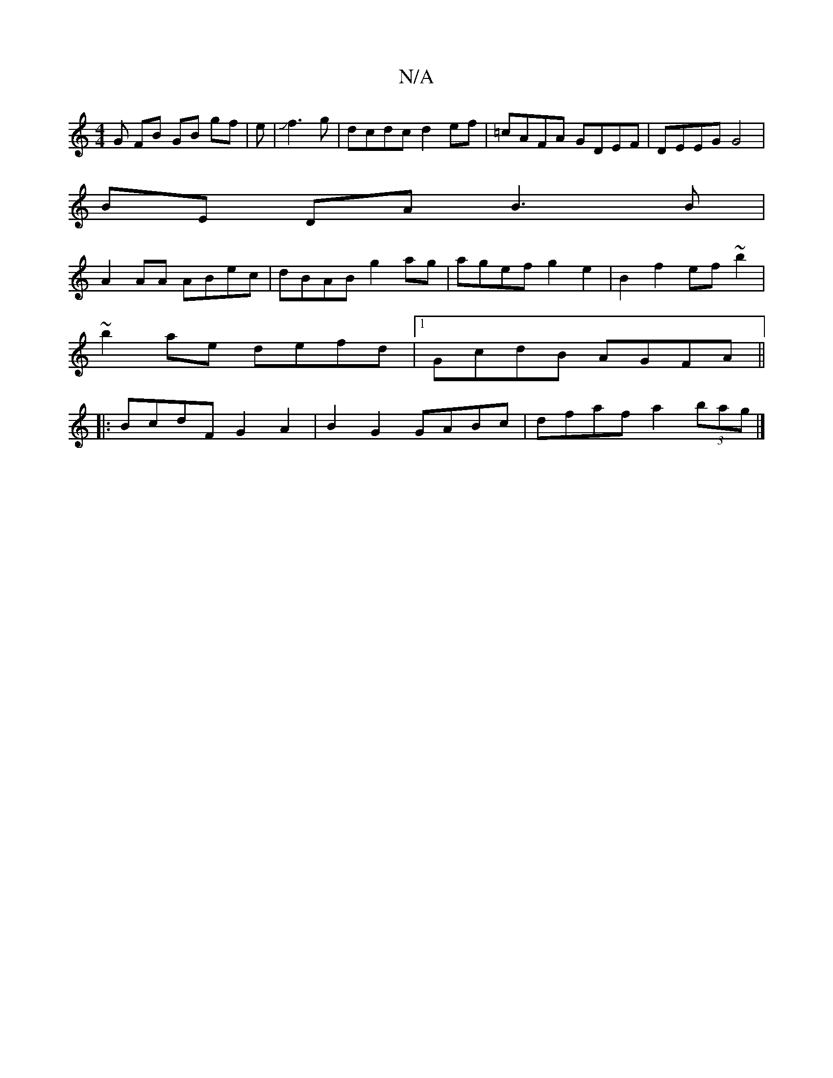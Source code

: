 X:1
T:N/A
M:4/4
R:N/A
K:Cmajor
G FB GB gf | e|Jf3g | dcdc d2ef | =cAFA GDEF | DEEG G4 |
BE DA B3 B |
A2 AA ABec | dBAB g2ag | agef g2 e2 | B2 f2 ef ~b2 |
~b2 ae defd |1 GcdB AGFA ||
|:BcdF G2 A2|B2 G2 GABc|dfaf a2 (3bag |]

|:
fg|a